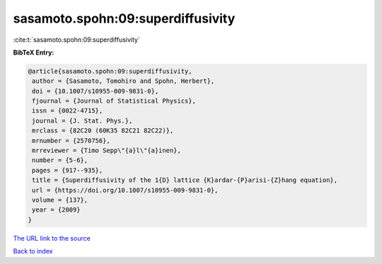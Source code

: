sasamoto.spohn:09:superdiffusivity
==================================

:cite:t:`sasamoto.spohn:09:superdiffusivity`

**BibTeX Entry:**

.. code-block:: bibtex

   @article{sasamoto.spohn:09:superdiffusivity,
    author = {Sasamoto, Tomohiro and Spohn, Herbert},
    doi = {10.1007/s10955-009-9831-0},
    fjournal = {Journal of Statistical Physics},
    issn = {0022-4715},
    journal = {J. Stat. Phys.},
    mrclass = {82C20 (60K35 82C21 82C22)},
    mrnumber = {2570756},
    mrreviewer = {Timo Sepp\"{a}l\"{a}inen},
    number = {5-6},
    pages = {917--935},
    title = {Superdiffusivity of the 1{D} lattice {K}ardar-{P}arisi-{Z}hang equation},
    url = {https://doi.org/10.1007/s10955-009-9831-0},
    volume = {137},
    year = {2009}
   }
`The URL link to the source <ttps://doi.org/10.1007/s10955-009-9831-0}>`_


`Back to index <../By-Cite-Keys.html>`_
